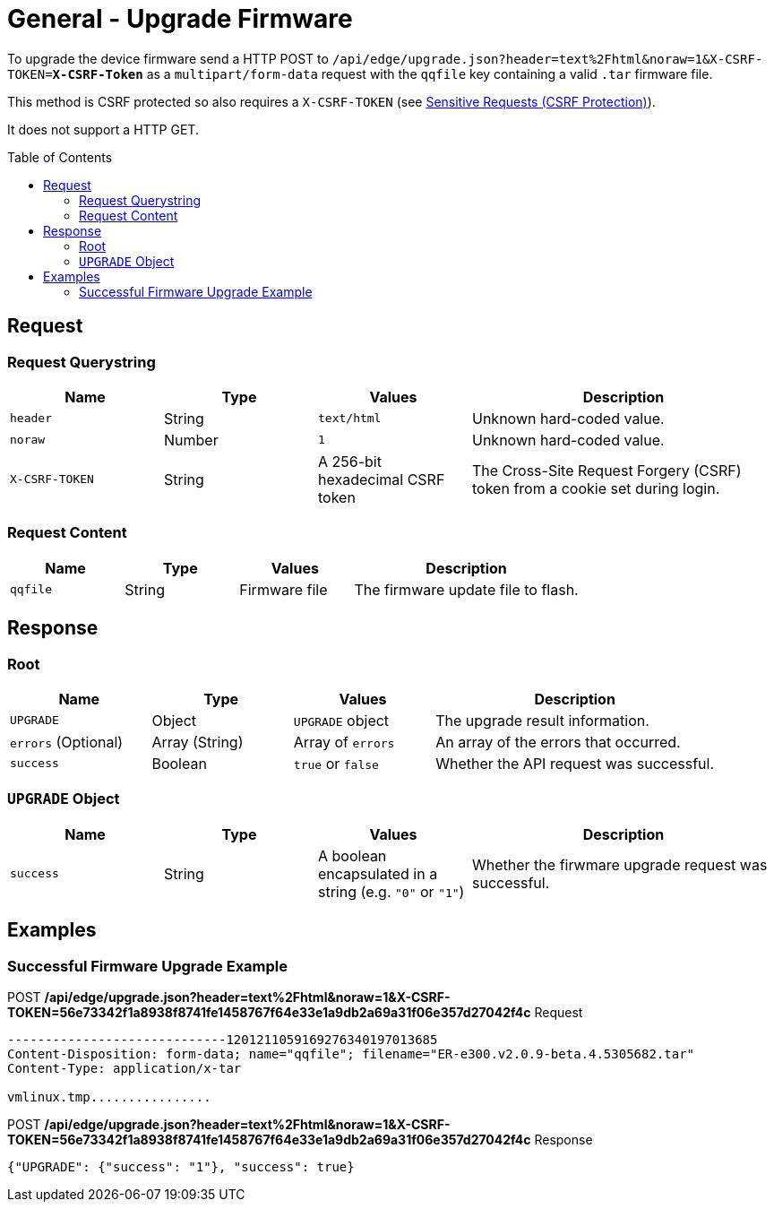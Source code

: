 = General - Upgrade Firmware
:toc: preamble

To upgrade the device firmware send a HTTP POST to `/api/edge/upgrade.json?header=text%2Fhtml&noraw=1&X-CSRF-TOKEN=*X-CSRF-Token*` as a `multipart/form-data` request with the `qqfile` key containing a valid `.tar` firmware file.

This method is CSRF protected so also requires a `X-CSRF-TOKEN` (see link:../README.adoc#Sensitive-Requests-CSRF-Protection[Sensitive Requests (CSRF Protection)]).

It does not support a HTTP GET.

== Request

=== Request Querystring

[cols="1,1,1,2", options="header"] 
|===
|Name
|Type
|Values
|Description

|`header`
|String
|`text/html`
|Unknown hard-coded value.

|`noraw`
|Number
|`1`
|Unknown hard-coded value.

|`X-CSRF-TOKEN`
|String
|A 256-bit hexadecimal CSRF token
|The Cross-Site Request Forgery (CSRF) token from a cookie set during login.
|===

=== Request Content

[cols="1,1,1,2", options="header"] 
|===
|Name
|Type
|Values
|Description

|`qqfile`
|String
|Firmware file
|The firmware update file to flash.
|===

== Response

=== Root

[cols="1,1,1,2", options="header"] 
|===
|Name
|Type
|Values
|Description

|`UPGRADE`
|Object
|`UPGRADE` object
|The upgrade result information.

|`errors` (Optional)
|Array (String)
|Array of `errors`
|An array of the errors that occurred.

|`success`
|Boolean
|`true` or `false`
|Whether the API request was successful.
|===

=== `UPGRADE` Object

[cols="1,1,1,2", options="header"] 
|===
|Name
|Type
|Values
|Description

|`success`
|String
|A boolean encapsulated in a string (e.g. `"0"` or `"1"`)
|Whether the firwmare upgrade request was successful.
|===

== Examples

=== Successful Firmware Upgrade Example

.POST */api/edge/upgrade.json?header=text%2Fhtml&noraw=1&X-CSRF-TOKEN=56e73342f1a8938f8741fe1458767f64e33e1a9db2a69a31f06e357d27042f4c* Request
[source,http,subs="+quotes"]
----
-----------------------------1201211059169276340197013685
Content-Disposition: form-data; name="qqfile"; filename="ER-e300.v2.0.9-beta.4.5305682.tar"
Content-Type: application/x-tar

vmlinux.tmp................
----

.POST */api/edge/upgrade.json?header=text%2Fhtml&noraw=1&X-CSRF-TOKEN=56e73342f1a8938f8741fe1458767f64e33e1a9db2a69a31f06e357d27042f4c* Response
[source,json,subs="+quotes"]
----
{"UPGRADE": {"success": "1"}, "success": true}
----